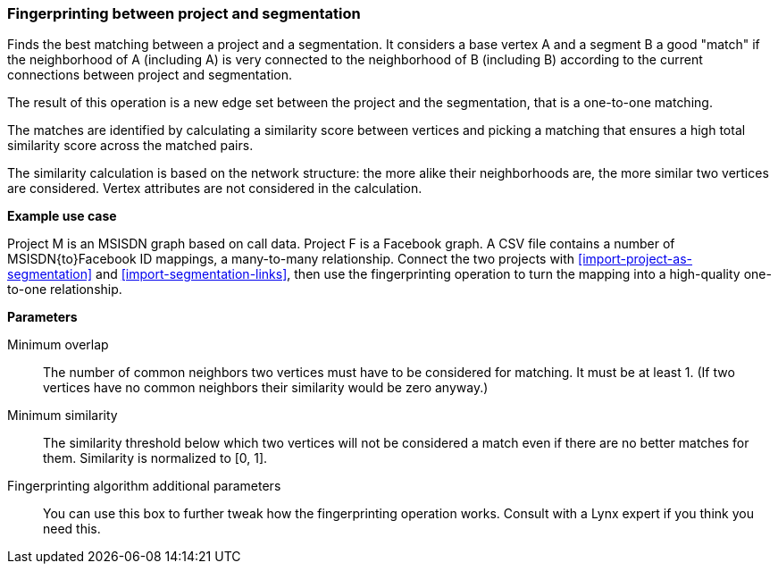 ### Fingerprinting between project and segmentation

Finds the best matching between a project and a segmentation.
It considers a base vertex A and a segment B a good "match"
if the neighborhood of A (including A) is very connected to the neighborhood of B (including B)
according to the current connections between project and segmentation.

The result of this operation is a new edge set between the project and the
segmentation, that is a one-to-one matching.

====
The matches are identified by calculating a similarity score between vertices and picking a
matching that ensures a high total similarity score across the matched pairs.

The similarity calculation is based on the network structure: the more alike their neighborhoods
are, the more similar two vertices are considered. Vertex attributes are not considered in the
calculation.

*Example use case*

Project M is an MSISDN graph based on call data. Project F is a Facebook
graph. A CSV file contains a number of MSISDN{to}Facebook ID mappings, a many-to-many
relationship. Connect the two projects with <<import-project-as-segmentation>> and
<<import-segmentation-links>>, then use the
fingerprinting operation to turn the mapping into a high-quality one-to-one relationship.

*Parameters*

[[mo]] Minimum overlap::
The number of common neighbors two vertices must have to be considered for matching.
It must be at least 1. (If two vertices have no common neighbors their similarity would be zero
anyway.)

[[ms]] Minimum similarity::
The similarity threshold below which two vertices will not be considered a match even if there are
no better matches for them. Similarity is normalized to [0, 1].

[[extra]] Fingerprinting algorithm additional parameters::
You can use this box to further tweak how the fingerprinting operation works. Consult with a Lynx
expert if you think you need this.
====
